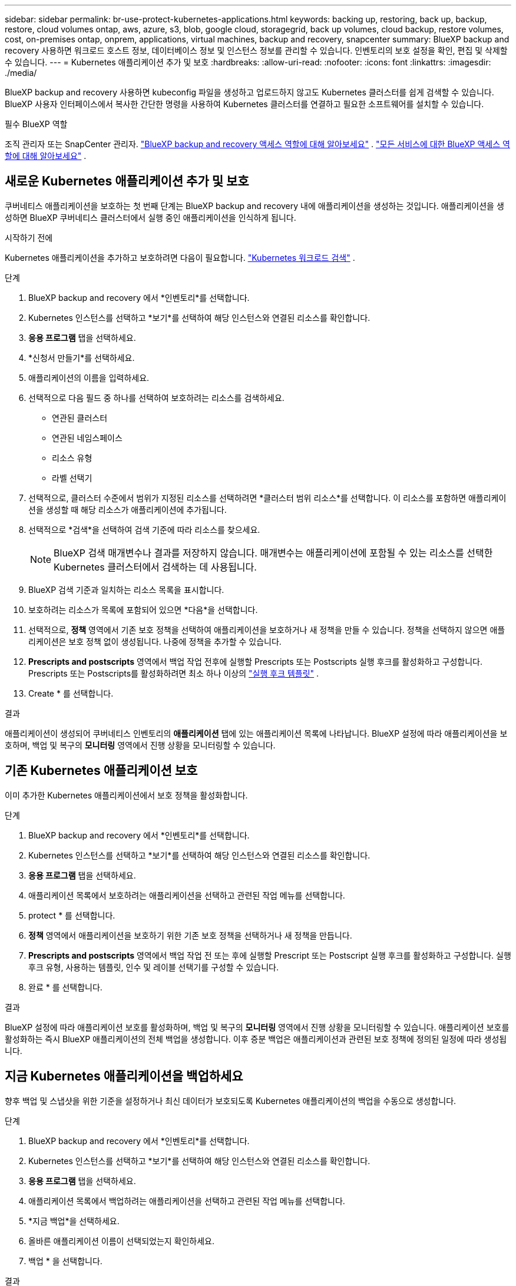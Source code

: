 ---
sidebar: sidebar 
permalink: br-use-protect-kubernetes-applications.html 
keywords: backing up, restoring, back up, backup, restore, cloud volumes ontap, aws, azure, s3, blob, google cloud, storagegrid, back up volumes, cloud backup, restore volumes, cost, on-premises ontap, onprem, applications, virtual machines, backup and recovery, snapcenter 
summary: BlueXP backup and recovery 사용하면 워크로드 호스트 정보, 데이터베이스 정보 및 인스턴스 정보를 관리할 수 있습니다. 인벤토리의 보호 설정을 확인, 편집 및 삭제할 수 있습니다. 
---
= Kubernetes 애플리케이션 추가 및 보호
:hardbreaks:
:allow-uri-read: 
:nofooter: 
:icons: font
:linkattrs: 
:imagesdir: ./media/


[role="lead"]
BlueXP backup and recovery 사용하면 kubeconfig 파일을 생성하고 업로드하지 않고도 Kubernetes 클러스터를 쉽게 검색할 수 있습니다. BlueXP 사용자 인터페이스에서 복사한 간단한 명령을 사용하여 Kubernetes 클러스터를 연결하고 필요한 소프트웨어를 설치할 수 있습니다.

.필수 BlueXP 역할
조직 관리자 또는 SnapCenter 관리자. link:reference-roles.html["BlueXP backup and recovery 액세스 역할에 대해 알아보세요"] .  https://docs.netapp.com/us-en/bluexp-setup-admin/reference-iam-predefined-roles.html["모든 서비스에 대한 BlueXP 액세스 역할에 대해 알아보세요"^] .



== 새로운 Kubernetes 애플리케이션 추가 및 보호

쿠버네티스 애플리케이션을 보호하는 첫 번째 단계는 BlueXP backup and recovery 내에 애플리케이션을 생성하는 것입니다. 애플리케이션을 생성하면 BlueXP 쿠버네티스 클러스터에서 실행 중인 애플리케이션을 인식하게 됩니다.

.시작하기 전에
Kubernetes 애플리케이션을 추가하고 보호하려면 다음이 필요합니다. link:br-start-discover.html["Kubernetes 워크로드 검색"] .

.단계
. BlueXP backup and recovery 에서 *인벤토리*를 선택합니다.
. Kubernetes 인스턴스를 선택하고 *보기*를 선택하여 해당 인스턴스와 연결된 리소스를 확인합니다.
. *응용 프로그램* 탭을 선택하세요.
. *신청서 만들기*를 선택하세요.
. 애플리케이션의 이름을 입력하세요.
. 선택적으로 다음 필드 중 하나를 선택하여 보호하려는 리소스를 검색하세요.
+
** 연관된 클러스터
** 연관된 네임스페이스
** 리소스 유형
** 라벨 선택기


. 선택적으로, 클러스터 수준에서 범위가 지정된 리소스를 선택하려면 *클러스터 범위 리소스*를 선택합니다. 이 리소스를 포함하면 애플리케이션을 생성할 때 해당 리소스가 애플리케이션에 추가됩니다.
. 선택적으로 *검색*을 선택하여 검색 기준에 따라 리소스를 찾으세요.
+

NOTE: BlueXP 검색 매개변수나 결과를 저장하지 않습니다. 매개변수는 애플리케이션에 포함될 수 있는 리소스를 선택한 Kubernetes 클러스터에서 검색하는 데 사용됩니다.

. BlueXP 검색 기준과 일치하는 리소스 목록을 표시합니다.
. 보호하려는 리소스가 목록에 포함되어 있으면 *다음*을 선택합니다.
. 선택적으로, *정책* 영역에서 기존 보호 정책을 선택하여 애플리케이션을 보호하거나 새 정책을 만들 수 있습니다. 정책을 선택하지 않으면 애플리케이션은 보호 정책 없이 생성됩니다. 나중에 정책을 추가할 수 있습니다.
. *Prescripts and postscripts* 영역에서 백업 작업 전후에 실행할 Prescripts 또는 Postscripts 실행 후크를 활성화하고 구성합니다. Prescripts 또는 Postscripts를 활성화하려면 최소 하나 이상의 link:br-use-manage-execution-hook-templates.html["실행 후크 템플릿"] .
. Create * 를 선택합니다.


.결과
애플리케이션이 생성되어 쿠버네티스 인벤토리의 *애플리케이션* 탭에 있는 애플리케이션 목록에 나타납니다. BlueXP 설정에 따라 애플리케이션을 보호하며, 백업 및 복구의 *모니터링* 영역에서 진행 상황을 모니터링할 수 있습니다.



== 기존 Kubernetes 애플리케이션 보호

이미 추가한 Kubernetes 애플리케이션에서 보호 정책을 활성화합니다.

.단계
. BlueXP backup and recovery 에서 *인벤토리*를 선택합니다.
. Kubernetes 인스턴스를 선택하고 *보기*를 선택하여 해당 인스턴스와 연결된 리소스를 확인합니다.
. *응용 프로그램* 탭을 선택하세요.
. 애플리케이션 목록에서 보호하려는 애플리케이션을 선택하고 관련된 작업 메뉴를 선택합니다.
. protect * 를 선택합니다.
. *정책* 영역에서 애플리케이션을 보호하기 위한 기존 보호 정책을 선택하거나 새 정책을 만듭니다.
. *Prescripts and postscripts* 영역에서 백업 작업 전 또는 후에 실행할 Prescript 또는 Postscript 실행 후크를 활성화하고 구성합니다. 실행 후크 유형, 사용하는 템플릿, 인수 및 레이블 선택기를 구성할 수 있습니다.
. 완료 * 를 선택합니다.


.결과
BlueXP 설정에 따라 애플리케이션 보호를 활성화하며, 백업 및 복구의 *모니터링* 영역에서 진행 상황을 모니터링할 수 있습니다. 애플리케이션 보호를 활성화하는 즉시 BlueXP 애플리케이션의 전체 백업을 생성합니다. 이후 증분 백업은 애플리케이션과 관련된 보호 정책에 정의된 일정에 따라 생성됩니다.



== 지금 Kubernetes 애플리케이션을 백업하세요

향후 백업 및 스냅샷을 위한 기준을 설정하거나 최신 데이터가 보호되도록 Kubernetes 애플리케이션의 백업을 수동으로 생성합니다.

.단계
. BlueXP backup and recovery 에서 *인벤토리*를 선택합니다.
. Kubernetes 인스턴스를 선택하고 *보기*를 선택하여 해당 인스턴스와 연결된 리소스를 확인합니다.
. *응용 프로그램* 탭을 선택하세요.
. 애플리케이션 목록에서 백업하려는 애플리케이션을 선택하고 관련된 작업 메뉴를 선택합니다.
. *지금 백업*을 선택하세요.
. 올바른 애플리케이션 이름이 선택되었는지 확인하세요.
. 백업 * 을 선택합니다.


.결과
BlueXP 애플리케이션 백업을 생성하고 백업 및 복구의 *모니터링* 영역에 진행 상황을 표시합니다. 백업은 애플리케이션과 연결된 보호 정책을 기반으로 생성됩니다.
